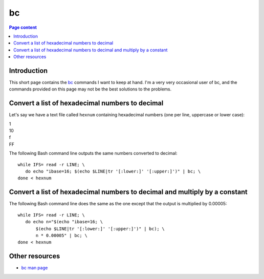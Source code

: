 bc
==

.. contents:: Page content
  :local:
  :backlinks: entry

.. highlight:: shell

.. index::
  single: bc


Introduction
------------

This short page contains the `bc
<https://en.wikipedia.org/wiki/Bc_(programming_language)>`_ commands I want to
keep at hand. I'm a very very occasional user of bc, and the commands provided
on this page may not be the best solutions to the problems.


Convert a list of hexadecimal numbers to decimal
------------------------------------------------

.. index::
  single: tr

Let's say we have a text file called ``hexnum`` containing hexadecimal numbers
(one per line, uppercase or lower case):

| 1
| 10
| f
| FF

The following Bash command line outputs the same numbers converted to decimal::

  while IFS= read -r LINE; \
     do echo "ibase=16; $(echo $LINE|tr '[:lower:]' '[:upper:]')" | bc; \
  done < hexnum


Convert a list of hexadecimal numbers to decimal and multiply by a constant
---------------------------------------------------------------------------

The following Bash command line does the same as the one except that the output
is multiplied by 0.00005::

  while IFS= read -r LINE; \
     do echo n="$(echo "ibase=16; \
         $(echo $LINE|tr '[:lower:]' '[:upper:]')" | bc); \
         n * 0.00005" | bc; \
  done < hexnum


Other resources
---------------

* `bc man page <https://linux.die.net/man/1/bc>`_
